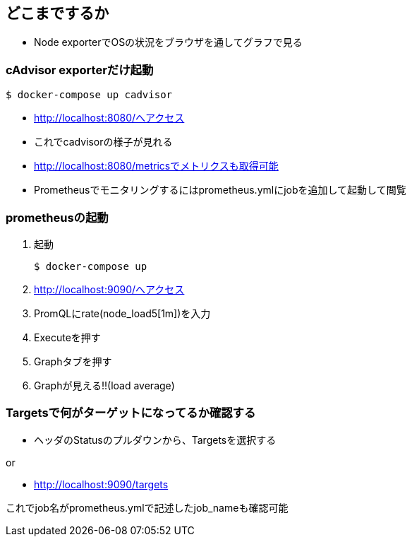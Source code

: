== どこまでするか

* Node exporterでOSの状況をブラウザを通してグラフで見る

=== cAdvisor exporterだけ起動

----
$ docker-compose up cadvisor
----

* http://localhost:8080/へアクセス
* これでcadvisorの様子が見れる
* http://localhost:8080/metricsでメトリクスも取得可能
* Prometheusでモニタリングするにはprometheus.ymlにjobを追加して起動して閲覧

=== prometheusの起動

1. 起動
+
----
$ docker-compose up
----
2. http://localhost:9090/へアクセス
3. PromQLにrate(node_load5[1m])を入力
4. Executeを押す
5. Graphタブを押す
6. Graphが見える!!(load average)

=== Targetsで何がターゲットになってるか確認する

* ヘッダのStatusのプルダウンから、Targetsを選択する

or

* http://localhost:9090/targets

これでjob名がprometheus.ymlで記述したjob_nameも確認可能
